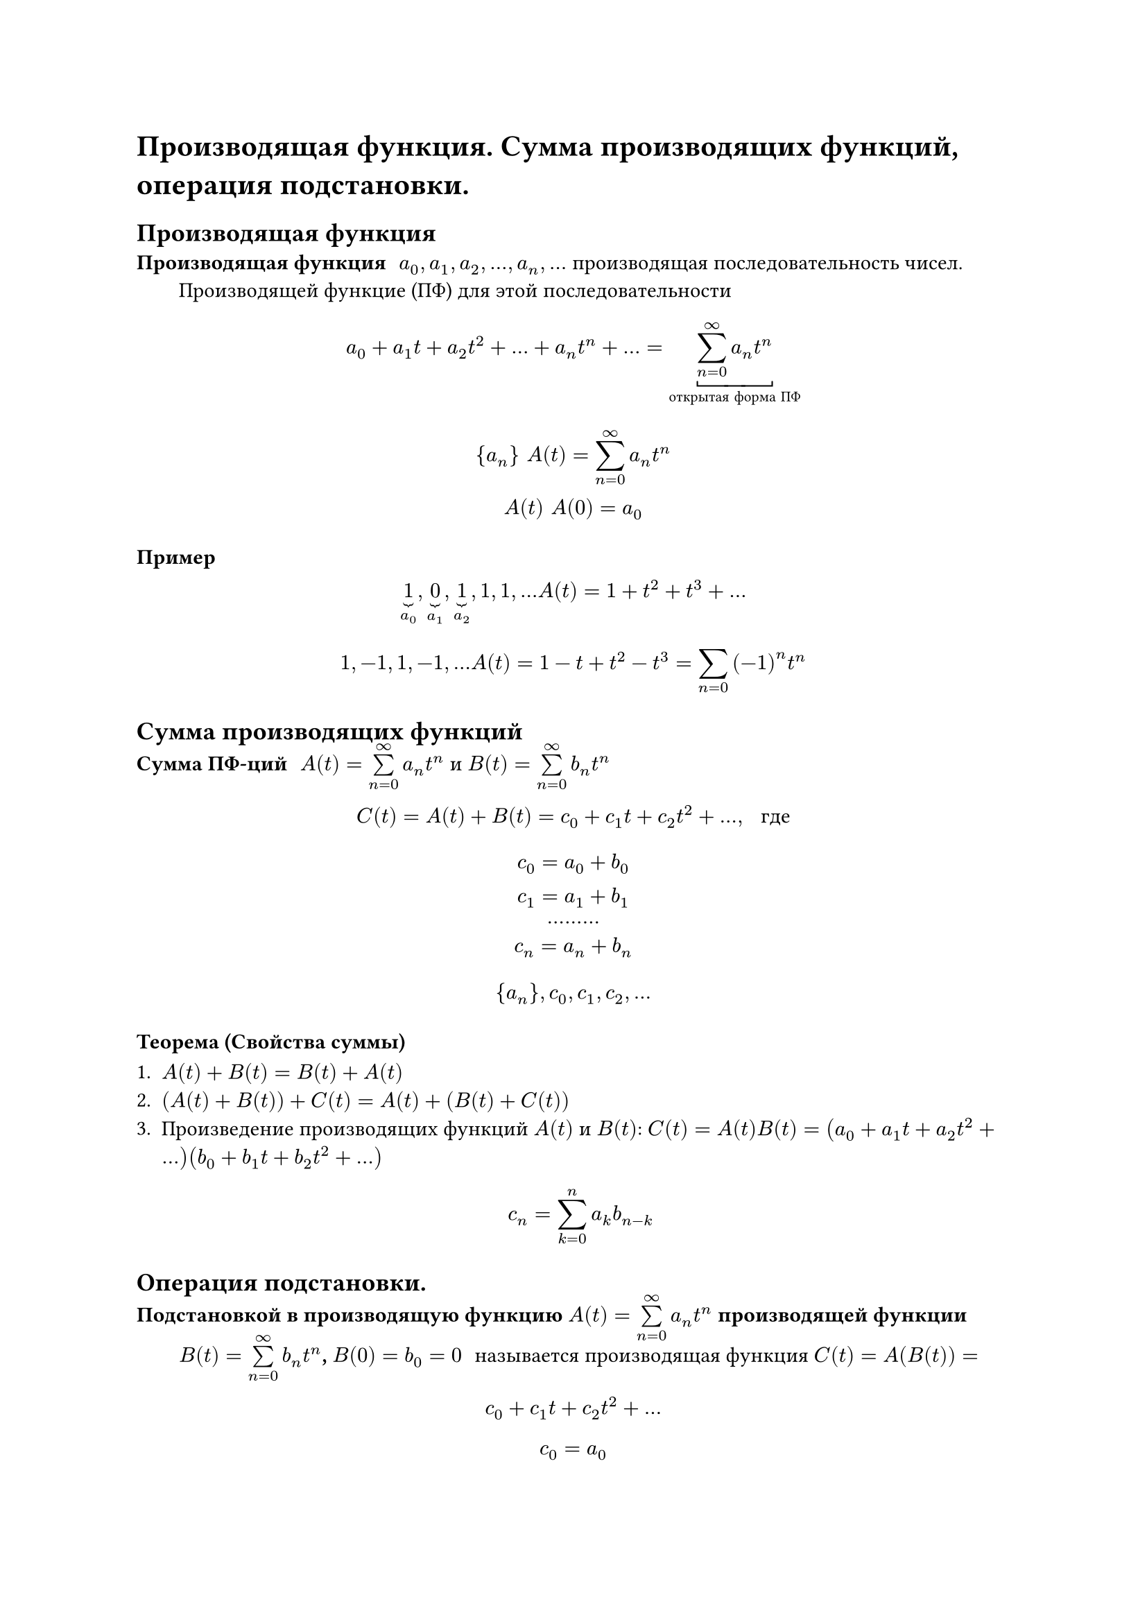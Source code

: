 = Производящая функция. Сумма производящих функций, операция подстановки.
== Производящая функция
/ Производящая функция: $a_0, a_1, a_2, dots, a_n, dots$ производящая последовательность чисел. Производящей функцие (ПФ) для этой последовательности

$
	a_0 + a_1 t + a_2 t^2 + dots + a_n t^n + dots = underbracket(limits(sum)^infinity_(n = 0) a_n t^n, #[открытая форма ПФ])
$

$
	{a_n} space A(t) = limits(sum)^infinity_(n = 0) a_n t^n\
	A(t) space A(0) = a_0
$

=== Пример
$
underbrace(1, a_0), underbrace(0, a_1), underbrace(1, a_2), 1, 1, dots A(t) = 1 + t^2 + t^3 + dots
$

$
1, -1, 1, -1, dots A(t) = 1 - t + t^2 - t^3 = limits(sum)_(n = 0) (- 1)^n t^n
$

== Сумма производящих функций
/ Сумма ПФ-ций: $A(t) = limits(sum)_(n = 0)^infinity a_n t^n$ и $B(t) = limits(sum)_(n = 0)^infinity b_n t^n$ 

$
C(t) = A(t) + B(t) = c_0 + c_1 t + c_2 t^2 + dots, space #[ где]
$

$
c_0 = a_0 + b_0\
c_1 = a_1 + b_1\
dots dots dots\
c_n = a_n + b_n\
$

$
{a_n},
c_0, c_1, c_2, dots
$

=== Теорема (Свойства суммы)

1. $A(t) + B(t) = B(t) + A(t)$
2. $(A(t) + B(t)) + C(t) = A(t) + (B(t) + C(t))$
3. Произведение производящих функций $A(t)$ и $B(t)$: $C(t) = A(t) B(t) = (a_0 + a_1 t + a_2 t^2 + dots)(b_0 + b_1 t + b_2 t^2 + dots)$

	$ c_n = limits(sum)_(k = 0)^n a_k b_(n - k) $

== Операция подстановки.
/ Подстановкой в производящую функцию $A(t) = limits(sum)_(n = 0)^infinity a_n t^n$ производящей функции $B(t) = limits(sum)_(n = 0)^infinity b_n t^n$, $B(0) = b_0 = 0$: называется производящая функция $C(t) = A(B(t)) = $

$ c_0 + c_1 t + c_2 t^2 + dots $
$ c_0 = a_0 $
$ c(t) = a_0 + a_1 (b_1 t + b_2 t^2 + dots) + a_2 (b_1 t + b_2 t^2 + dots)^2 + dots $
$ c_1 = a_1 + b_1 $
$ c_2 = a_1 + b_2 + a_2 b_1^2 $

=== Пример
1. $ B(t) = - t, space A(- t) = a_0 - a_1 t + a_2 t^2 - dots = limits(sum)_(n = 0)^infinity (-1)^n a_n t^n $
2. $ c t, space A(c t) = a_0 + a_1 c t + a_2 c^2 t^2 + dots = limits(sum)_(n = 0)^infinity c^n a_n t^n $
